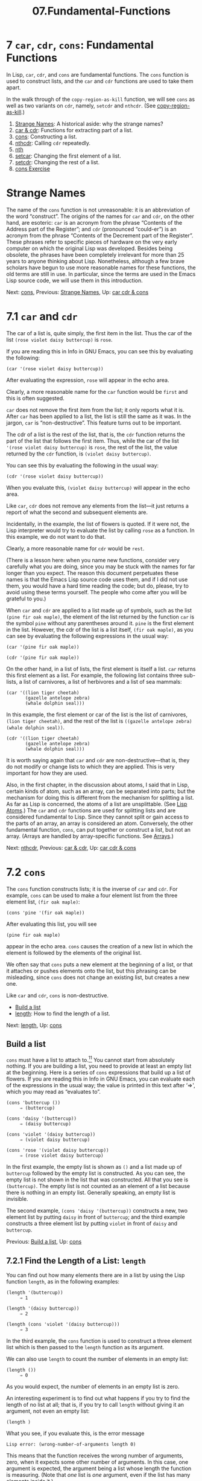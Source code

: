 #+TITLE: 07.Fundamental-Functions
* 7 =car=, =cdr=, =cons=: Fundamental Functions
   :PROPERTIES:
   :CUSTOM_ID: car-cdr-cons-fundamental-functions
   :CLASS: chapter
   :END:

 In Lisp, =car=, =cdr=, and =cons= are fundamental functions. The =cons= function is used to construct lists, and the =car= and =cdr= functions are used to take them apart.

In the walk through of the =copy-region-as-kill= function, we will see =cons= as well as two variants on =cdr=, namely, =setcdr= and =nthcdr=. (See [[#copy_002dregion_002das_002dkill][copy-region-as-kill]].)

1) [[#Strange-Names][Strange Names]]: A historical aside: why the strange names?
2) [[#car-_0026-cdr][car & cdr]]: Functions for extracting part of a list.
3) [[#cons][cons]]: Constructing a list.
4) [[#nthcdr][nthcdr]]: Calling =cdr= repeatedly.
5) [[#nth][nth]]
6) [[#setcar][setcar]]: Changing the first element of a list.
7) [[#setcdr][setcdr]]: Changing the rest of a list.
8) [[#cons-Exercise][cons Exercise]]

* Strange Names
    :PROPERTIES:
    :CUSTOM_ID: strange-names
    :CLASS: unnumberedsec
    :END:

The name of the =cons= function is not unreasonable: it is an abbreviation of the word “construct”. The origins of the names for =car= and =cdr=, on the other hand, are esoteric: =car= is an acronym from the phrase “Contents of the Address part of the Register”; and =cdr= (pronounced “could-er”) is an acronym from the phrase “Contents of the Decrement part of the Register”. These phrases refer to specific pieces of hardware on the very early computer on which the original Lisp was developed. Besides being obsolete, the phrases have been completely irrelevant for more than 25 years to anyone thinking about Lisp. Nonetheless, although a few brave scholars have begun to use more reasonable names for these functions, the old terms are still in use. In particular, since the terms are used in the Emacs Lisp source code, we will use them in this introduction.


Next: [[#cons][cons]], Previous: [[#Strange-Names][Strange Names]], Up: [[#car-cdr-_0026-cons][car cdr & cons]]

* 7.1 =car= and =cdr=
    :PROPERTIES:
    :CUSTOM_ID: car-and-cdr
    :CLASS: section
    :END:

The car of a list is, quite simply, the first item in the list. Thus the car of the list =(rose violet daisy buttercup)= is =rose=.

If you are reading this in Info in GNU Emacs, you can see this by evaluating the following:

#+begin_src elisp
         (car '(rose violet daisy buttercup))
#+end_src

After evaluating the expression, =rose= will appear in the echo area.

Clearly, a more reasonable name for the =car= function would be =first= and this is often suggested.

=car= does not remove the first item from the list; it only reports what it is. After =car= has been applied to a list, the list is still the same as it was. In the jargon, =car= is “non-destructive”. This feature turns out to be important.

The cdr of a list is the rest of the list, that is, the =cdr= function returns the part of the list that follows the first item. Thus, while the car of the list ='(rose violet daisy buttercup)= is =rose=, the rest of the list, the value returned by the =cdr= function, is =(violet daisy buttercup)=.

You can see this by evaluating the following in the usual way:

#+begin_src elisp
         (cdr '(rose violet daisy buttercup))
#+end_src

When you evaluate this, =(violet daisy buttercup)= will appear in the echo area.

Like =car=, =cdr= does not remove any elements from the list---it just returns a report of what the second and subsequent elements are.

Incidentally, in the example, the list of flowers is quoted. If it were not, the Lisp interpreter would try to evaluate the list by calling =rose= as a function. In this example, we do not want to do that.

Clearly, a more reasonable name for =cdr= would be =rest=.

(There is a lesson here: when you name new functions, consider very carefully what you are doing, since you may be stuck with the names for far longer than you expect. The reason this document perpetuates these names is that the Emacs Lisp source code uses them, and if I did not use them, you would have a hard time reading the code; but do, please, try to avoid using these terms yourself. The people who come after you will be grateful to you.)

When =car= and =cdr= are applied to a list made up of symbols, such as the list =(pine fir oak maple)=, the element of the list returned by the function =car= is the symbol =pine= without any parentheses around it. =pine= is the first element in the list. However, the cdr of the list is a list itself, =(fir oak maple)=, as you can see by evaluating the following expressions in the usual way:

#+begin_src elisp
         (car '(pine fir oak maple))

         (cdr '(pine fir oak maple))
#+end_src

On the other hand, in a list of lists, the first element is itself a list. =car= returns this first element as a list. For example, the following list contains three sub-lists, a list of carnivores, a list of herbivores and a list of sea mammals:

#+begin_src elisp
         (car '((lion tiger cheetah)
                (gazelle antelope zebra)
                (whale dolphin seal)))
#+end_src

In this example, the first element or car of the list is the list of carnivores, =(lion tiger cheetah)=, and the rest of the list is =((gazelle antelope zebra) (whale dolphin seal))=.

#+begin_src elisp
         (cdr '((lion tiger cheetah)
                (gazelle antelope zebra)
                (whale dolphin seal)))
#+end_src

It is worth saying again that =car= and =cdr= are non-destructive---that is, they do not modify or change lists to which they are applied. This is very important for how they are used.

Also, in the first chapter, in the discussion about atoms, I said that in Lisp, certain kinds of atom, such as an array, can be separated into parts; but the mechanism for doing this is different from the mechanism for splitting a list. As far as Lisp is concerned, the atoms of a list are unsplittable. (See [[#Lisp-Atoms][Lisp Atoms]].) The =car= and =cdr= functions are used for splitting lists and are considered fundamental to Lisp. Since they cannot split or gain access to the parts of an array, an array is considered an atom. Conversely, the other fundamental function, =cons=, can put together or construct a list, but not an array. (Arrays are handled by array-specific functions. See [[https://www.gnu.org/software/emacs/manual/html_mono/elisp.html#Arrays][Arrays]].)


Next: [[#nthcdr][nthcdr]], Previous: [[#car-_0026-cdr][car & cdr]], Up: [[#car-cdr-_0026-cons][car cdr & cons]]

* 7.2 =cons=
    :PROPERTIES:
    :CUSTOM_ID: cons
    :CLASS: section
    :END:

 The =cons= function constructs lists; it is the inverse of =car= and =cdr=. For example, =cons= can be used to make a four element list from the three element list, =(fir oak maple)=:

#+begin_src elisp
         (cons 'pine '(fir oak maple))
#+end_src

After evaluating this list, you will see

#+begin_src elisp
         (pine fir oak maple)
#+end_src

appear in the echo area. =cons= causes the creation of a new list in which the element is followed by the elements of the original list.

We often say that =cons= puts a new element at the beginning of a list, or that it attaches or pushes elements onto the list, but this phrasing can be misleading, since =cons= does not change an existing list, but creates a new one.

Like =car= and =cdr=, =cons= is non-destructive.

- [[#Build-a-list][Build a list]]
- [[#length][length]]: How to find the length of a list.


Next: [[#length][length]], Up: [[#cons][cons]]

** Build a list
     :PROPERTIES:
     :CUSTOM_ID: build-a-list
     :CLASS: unnumberedsubsec
     :END:

=cons= must have a list to attach to.[[#fn-11][^{11}]] You cannot start from absolutely nothing. If you are building a list, you need to provide at least an empty list at the beginning. Here is a series of =cons= expressions that build up a list of flowers. If you are reading this in Info in GNU Emacs, you can evaluate each of the expressions in the usual way; the value is printed in this text after ‘⇒', which you may read as “evaluates to”.

#+begin_src elisp
         (cons 'buttercup ())
              ⇒ (buttercup)

         (cons 'daisy '(buttercup))
              ⇒ (daisy buttercup)

         (cons 'violet '(daisy buttercup))
              ⇒ (violet daisy buttercup)

         (cons 'rose '(violet daisy buttercup))
              ⇒ (rose violet daisy buttercup)
#+end_src

In the first example, the empty list is shown as =()= and a list made up of =buttercup= followed by the empty list is constructed. As you can see, the empty list is not shown in the list that was constructed. All that you see is =(buttercup)=. The empty list is not counted as an element of a list because there is nothing in an empty list. Generally speaking, an empty list is invisible.

The second example, =(cons 'daisy '(buttercup))= constructs a new, two element list by putting =daisy= in front of =buttercup=; and the third example constructs a three element list by putting =violet= in front of =daisy= and =buttercup=.


Previous: [[#Build-a-list][Build a list]], Up: [[#cons][cons]]

** 7.2.1 Find the Length of a List: =length=
     :PROPERTIES:
     :CUSTOM_ID: find-the-length-of-a-list-length
     :CLASS: subsection
     :END:

 You can find out how many elements there are in a list by using the Lisp function =length=, as in the following examples:

#+begin_src elisp
         (length '(buttercup))
              ⇒ 1

         (length '(daisy buttercup))
              ⇒ 2

         (length (cons 'violet '(daisy buttercup)))
              ⇒ 3
#+end_src

In the third example, the =cons= function is used to construct a three element list which is then passed to the =length= function as its argument.

We can also use =length= to count the number of elements in an empty list:

#+begin_src elisp
         (length ())
              ⇒ 0
#+end_src

As you would expect, the number of elements in an empty list is zero.

An interesting experiment is to find out what happens if you try to find the length of no list at all; that is, if you try to call =length= without giving it an argument, not even an empty list:

#+begin_src elisp
         (length )
#+end_src

What you see, if you evaluate this, is the error message

#+begin_src elisp
         Lisp error: (wrong-number-of-arguments length 0)
#+end_src

This means that the function receives the wrong number of arguments, zero, when it expects some other number of arguments. In this case, one argument is expected, the argument being a list whose length the function is measuring. (Note that /one/ list is /one/ argument, even if the list has many elements inside it.)

The part of the error message that says ‘length' is the name of the function.


Next: [[#nth][nth]], Previous: [[#cons][cons]], Up: [[#car-cdr-_0026-cons][car cdr & cons]]

* 7.3 =nthcdr=
    :PROPERTIES:
    :CUSTOM_ID: nthcdr
    :CLASS: section
    :END:

 The =nthcdr= function is associated with the =cdr= function. What it does is take the cdr of a list repeatedly.

If you take the cdr of the list =(pine fir oak maple)=, you will be returned the list =(fir oak maple)=. If you repeat this on what was returned, you will be returned the list =(oak maple)=. (Of course, repeated cdring on the original list will just give you the original cdr since the function does not change the list. You need to evaluate the cdr of the cdr and so on.) If you continue this, eventually you will be returned an empty list, which in this case, instead of being shown as =()= is shown as =nil=.

For review, here is a series of repeated cdrs, the text following the ‘⇒' shows what is returned.

#+begin_src elisp
         (cdr '(pine fir oak maple))
              ⇒(fir oak maple)

         (cdr '(fir oak maple))
              ⇒ (oak maple)

         (cdr '(oak maple))
              ⇒(maple)

         (cdr '(maple))
              ⇒ nil

         (cdr 'nil)
              ⇒ nil

         (cdr ())
              ⇒ nil
#+end_src

You can also do several cdrs without printing the values in between, like this:

#+begin_src elisp
         (cdr (cdr '(pine fir oak maple)))
              ⇒ (oak maple)
#+end_src

In this example, the Lisp interpreter evaluates the innermost list first. The innermost list is quoted, so it just passes the list as it is to the innermost =cdr=. This =cdr= passes a list made up of the second and subsequent elements of the list to the outermost =cdr=, which produces a list composed of the third and subsequent elements of the original list. In this example, the =cdr= function is repeated and returns a list that consists of the original list without its first two elements.

The =nthcdr= function does the same as repeating the call to =cdr=. In the following example, the argument 2 is passed to the function =nthcdr=, along with the list, and the value returned is the list without its first two items, which is exactly the same as repeating =cdr= twice on the list:

#+begin_src elisp
         (nthcdr 2 '(pine fir oak maple))
              ⇒ (oak maple)
#+end_src

Using the original four element list, we can see what happens when various numeric arguments are passed to =nthcdr=, including 0, 1, and 5:

#+begin_src elisp
         ;; Leave the list as it was.
         (nthcdr 0 '(pine fir oak maple))
              ⇒ (pine fir oak maple)

         ;; Return a copy without the first element.
         (nthcdr 1 '(pine fir oak maple))
              ⇒ (fir oak maple)

         ;; Return a copy of the list without three elements.
         (nthcdr 3 '(pine fir oak maple))
              ⇒ (maple)

         ;; Return a copy lacking all four elements.
         (nthcdr 4 '(pine fir oak maple))
              ⇒ nil

         ;; Return a copy lacking all elements.
         (nthcdr 5 '(pine fir oak maple))
              ⇒ nil
#+end_src


Next: [[#setcar][setcar]], Previous: [[#nthcdr][nthcdr]], Up: [[#car-cdr-_0026-cons][car cdr & cons]]

* 7.4 =nth=
    :PROPERTIES:
    :CUSTOM_ID: nth
    :CLASS: section
    :END:

 The =nthcdr= function takes the cdr of a list repeatedly. The =nth= function takes the car of the result returned by =nthcdr=. It returns the Nth element of the list.

Thus, if it were not defined in C for speed, the definition of =nth= would be:

#+begin_src elisp
         (defun nth (n list)
           "Returns the Nth element of LIST.
         N counts from zero.  If LIST is not that long, nil is returned."
           (car (nthcdr n list)))
#+end_src

(Originally, =nth= was defined in Emacs Lisp in subr.el, but its definition was redone in C in the 1980s.)

The =nth= function returns a single element of a list. This can be very convenient.

Note that the elements are numbered from zero, not one. That is to say, the first element of a list, its car is the zeroth element. This zero-based counting often bothers people who are accustomed to the first element in a list being number one, which is one-based.

For example:

#+begin_src elisp
         (nth 0 '("one" "two" "three"))
             ⇒ "one"

         (nth 1 '("one" "two" "three"))
             ⇒ "two"
#+end_src

It is worth mentioning that =nth=, like =nthcdr= and =cdr=, does not change the original list---the function is non-destructive. This is in sharp contrast to the =setcar= and =setcdr= functions.


Next: [[#setcdr][setcdr]], Previous: [[#nth][nth]], Up: [[#car-cdr-_0026-cons][car cdr & cons]]

* 7.5 =setcar=
    :PROPERTIES:
    :CUSTOM_ID: setcar
    :CLASS: section
    :END:

 As you might guess from their names, the =setcar= and =setcdr= functions set the car or the cdr of a list to a new value. They actually change the original list, unlike =car= and =cdr= which leave the original list as it was. One way to find out how this works is to experiment. We will start with the =setcar= function.

First, we can make a list and then set the value of a variable to the list, using the =setq= function. Here is a list of animals:

#+begin_src elisp
         (setq animals '(antelope giraffe lion tiger))
#+end_src

If you are reading this in Info inside of GNU Emacs, you can evaluate this expression in the usual fashion, by positioning the cursor after the expression and typing C-x C-e. (I'm doing this right here as I write this. This is one of the advantages of having the interpreter built into the computing environment. Incidentally, when there is nothing on the line after the final parentheses, such as a comment, point can be on the next line. Thus, if your cursor is in the first column of the next line, you do not need to move it. Indeed, Emacs permits any amount of white space after the final parenthesis.)

When we evaluate the variable =animals=, we see that it is bound to the list =(antelope giraffe lion tiger)=:

#+begin_src elisp
         animals
              ⇒ (antelope giraffe lion tiger)
#+end_src

Put another way, the variable =animals= points to the list =(antelope giraffe lion tiger)=.

Next, evaluate the function =setcar= while passing it two arguments, the variable =animals= and the quoted symbol =hippopotamus=; this is done by writing the three element list =(setcar animals 'hippopotamus)= and then evaluating it in the usual fashion:

#+begin_src elisp
         (setcar animals 'hippopotamus)
#+end_src

After evaluating this expression, evaluate the variable =animals= again. You will see that the list of animals has changed:

#+begin_src elisp
         animals
              ⇒ (hippopotamus giraffe lion tiger)
#+end_src

The first element on the list, =antelope= is replaced by =hippopotamus=.

So we can see that =setcar= did not add a new element to the list as =cons= would have; it replaced =antelope= with =hippopotamus=; it /changed/ the list.


Next: [[#cons-Exercise][cons Exercise]], Previous: [[#setcar][setcar]], Up: [[#car-cdr-_0026-cons][car cdr & cons]]

* 7.6 =setcdr=
    :PROPERTIES:
    :CUSTOM_ID: setcdr
    :CLASS: section
    :END:

 The =setcdr= function is similar to the =setcar= function, except that the function replaces the second and subsequent elements of a list rather than the first element.

(To see how to change the last element of a list, look ahead to [[#kill_002dnew-function][The =kill-new= function]], which uses the =nthcdr= and =setcdr= functions.)

To see how this works, set the value of the variable to a list of domesticated animals by evaluating the following expression:

#+begin_src elisp
         (setq domesticated-animals '(horse cow sheep goat))
#+end_src

If you now evaluate the list, you will be returned the list =(horse cow sheep goat)=:

#+begin_src elisp
         domesticated-animals
              ⇒ (horse cow sheep goat)
#+end_src

Next, evaluate =setcdr= with two arguments, the name of the variable which has a list as its value, and the list to which the cdr of the first list will be set;

#+begin_src elisp
         (setcdr domesticated-animals '(cat dog))
#+end_src

If you evaluate this expression, the list =(cat dog)= will appear in the echo area. This is the value returned by the function. The result we are interested in is the side effect, which we can see by evaluating the variable =domesticated-animals=:

#+begin_src elisp
         domesticated-animals
              ⇒ (horse cat dog)
#+end_src

Indeed, the list is changed from =(horse cow sheep goat)= to =(horse cat dog)=. The cdr of the list is changed from =(cow sheep goat)= to =(cat dog)=.


Previous: [[#setcdr][setcdr]], Up: [[#car-cdr-_0026-cons][car cdr & cons]]

* 7.7 Exercise
    :PROPERTIES:
    :CUSTOM_ID: exercise-1
    :CLASS: section
    :END:

Construct a list of four birds by evaluating several expressions with =cons=. Find out what happens when you =cons= a list onto itself. Replace the first element of the list of four birds with a fish. Replace the rest of that list with a list of other fish.


Next: [[#List-Implementation][List Implementation]], Previous: [[#car-cdr-_0026-cons][car cdr & cons]], Up: [[#Top][Top]]
